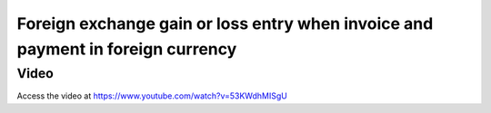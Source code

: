 
.. index::
   single: Foreign Exchange Gain/Loss

Foreign exchange gain or loss entry when invoice and payment in foreign currency
================================================================================

Video
-----
Access the video at https://www.youtube.com/watch?v=53KWdhMISgU

.. raw:: html

    <div style="position: relative; padding-bottom: 56.25%; height: 0; overflow: hidden; max-width: 100%; height: auto;">
        <iframe src="https://www.youtube.com/embed/53KWdhMISgU" frameborder="0" allowfullscreen style="position: absolute; top: 0; left: 0; width: 700px; height: 385px;"></iframe>
    </div>
